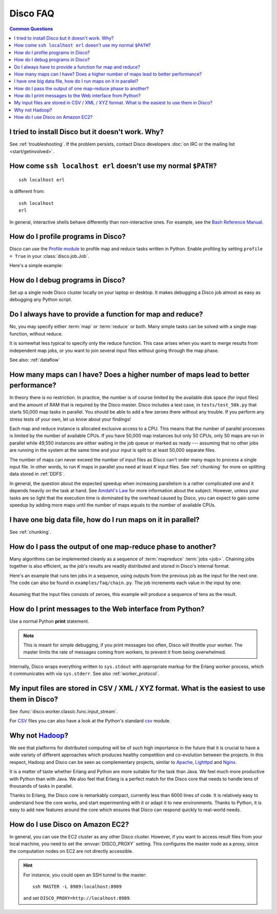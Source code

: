 
Disco FAQ
=========

.. contents:: **Common Questions**
   :local:

I tried to install Disco but it doesn't work. Why?
''''''''''''''''''''''''''''''''''''''''''''''''''

See :ref:`troubleshooting`.
If the problem persists,
contact Disco developers :doc:`on IRC or the mailing list <start/getinvolved>`.

How come ``ssh localhost erl`` doesn't use my normal ``$PATH``?
'''''''''''''''''''''''''''''''''''''''''''''''''''''''''''''''

::

        ssh localhost erl

is different from::

        ssh localhost
        erl

In general, interactive shells behave differently than non-interactive ones.
For example, see the `Bash Reference Manual`_.

.. _Bash Reference Manual: http://www.gnu.org/software/bash/manual/bashref.html#Interactive-Shells

.. _profiling:

How do I profile programs in Disco?
'''''''''''''''''''''''''''''''''''

Disco can use the
`Profile module <http://docs.python.org/library/profile.html>`_
to profile map and reduce tasks written in Python.
Enable profiling by setting ``profile = True`` in your :class:`disco.job.Job`.

Here's a simple example:

       .. literalinclude:: ../examples/faq/profile.py

.. seealso:: :meth:`disco.core.Disco.profile_stats`
   for accessing profiling results from Python.

.. _debugging:

How do I debug programs in Disco?
'''''''''''''''''''''''''''''''''

Set up a single node Disco cluster locally on your laptop or desktop. It makes
debugging a Disco job almost as easy as debugging any Python script.

.. _reduceonly:

Do I always have to provide a function for map and reduce?
''''''''''''''''''''''''''''''''''''''''''''''''''''''''''

No, you may specify either :term:`map` or :term:`reduce` or both.
Many simple tasks can be solved with a single map function, without reduce.

It is somewhat less typical to specify only the reduce function.
This case arises when you want to merge results from independent map jobs,
or you want to join several input files without going through the map phase.

See also: :ref:`dataflow`

How many maps can I have? Does a higher number of maps lead to better performance?
''''''''''''''''''''''''''''''''''''''''''''''''''''''''''''''''''''''''''''''''''

In theory there is no restriction. In practice, the number is of course
limited by the available disk space (for input files) and the amount of
RAM that is required by the Disco master. Disco includes a test case,
in ``tests/test_50k.py`` that starts 50,000 map tasks in parallel. You
should be able to add a few zeroes there without any trouble. If you
perform any stress tests of your own, let us know about your findings!

Each map and reduce instance is allocated exclusive access to a CPU. This
means that the number of parallel processes is limited by the number of
available CPUs. If you have 50,000 map instances but only 50 CPUs, only
50 maps are run in parallel while 49,550 instances are either waiting
in the job queue or marked as ready --- assuming that no other jobs are
running in the system at the same time and your input is split to at
least 50,000 separate files.

The number of maps can never exceed the number of input files as Disco
can't order many maps to process a single input file.
In other words, to run *K* maps in parallel you need at least *K* input files.
See :ref:`chunking` for more on splitting data stored in :ref:`DDFS`.

In general, the question about the expected speedup when increasing
parallelism is a rather complicated one and it depends heavily on the task
at hand. See `Amdahl's Law <http://en.wikipedia.org/wiki/Amdahl's_Law>`_
for more information about the subject. However, unless your tasks are
so light that the execution time is dominated by the overhead caused
by Disco, you can expect to gain some speedup by adding more maps until
the number of maps equals to the number of available CPUs.

I have one big data file, how do I run maps on it in parallel?
''''''''''''''''''''''''''''''''''''''''''''''''''''''''''''''

See :ref:`chunking`.

.. _chaining:

How do I pass the output of one map-reduce phase to another?
''''''''''''''''''''''''''''''''''''''''''''''''''''''''''''

Many algorithms can be implemented cleanly as a sequence of :term:`mapreduce`
:term:`jobs <job>`.
Chaining jobs together is also efficient, as the job's
results are readily distributed and stored in Disco's internal format.

Here's an example that runs ten jobs in a sequence, using outputs from
the previous job as the input for the next one.
The code can also be found in ``examples/faq/chain.py``.
The job increments each value in the input by one:

      .. literalinclude:: ../examples/faq/chain.py

Assuming that the input files consists of zeroes, this example will
produce a sequence of tens as the result.


How do I print messages to the Web interface from Python?
'''''''''''''''''''''''''''''''''''''''''''''''''''''''''

Use a normal Python **print** statement.

.. note:: This is meant for simple debugging,
          if you print messages too often, Disco will throttle your worker.
          The master limits the rate of messages coming from workers,
          to prevent it from being overwhelmed.

Internally, Disco wraps everything written to ``sys.stdout``
with appropriate markup for the Erlang worker process,
which it communicates with via ``sys.stderr``.
See also :ref:`worker_protocol`.


My input files are stored in CSV / XML / XYZ format. What is the easiest to use them in Disco?
''''''''''''''''''''''''''''''''''''''''''''''''''''''''''''''''''''''''''''''''''''''''''''''

See :func:`disco.worker.classic.func.input_stream`.

For `CSV <http://en.wikipedia.org/wiki/Comma-separated_values>`_ files you can
also have a look at the Python's standard
`csv <http://docs.python.org/library/csv.html>`_ module.

Why not `Hadoop <http://hadoop.apache.org>`_?
'''''''''''''''''''''''''''''''''''''''''''''

We see that platforms for distributed computing will be of such high
importance in the future that it is crucial to have a wide variety of
different approaches which produces healthy competition and co-evolution
between the projects. In this respect, Hadoop and Disco can be seen as
complementary projects, similar to `Apache <http://httpd.apache.org>`_,
`Lighttpd <http://lighttpd.net>`_ and `Nginx <http://nginx.net>`_.

It is a matter of taste whether Erlang and Python are more suitable for
the task than Java. We feel much more productive with Python than with
Java. We also feel that Erlang is a perfect match for the Disco core
that needs to handle tens of thousands of tasks in parallel.

Thanks to Erlang, the Disco core is remarkably compact, currently less
than 6000 lines of code. It is relatively easy to understand how
the core works, and start experimenting with it or adapt it to new
environments. Thanks to Python, it is easy to add new features around
the core which ensures that Disco can respond quickly to real-world needs.

.. _ec2:

How do I use Disco on Amazon EC2?
'''''''''''''''''''''''''''''''''

In general, you can use the EC2 cluster as any other Disco cluster.
However, if you want to access result files from your local machine,
you need to set the :envvar:`DISCO_PROXY` setting.
This configures the master node as a proxy,
since the computation nodes on EC2 are not directly accessible.

.. hint:: For instance, you could open an SSH tunnel to the master::

             ssh MASTER -L 8989:localhost:8989

          and set ``DISCO_PROXY=http://localhost:8989``.
